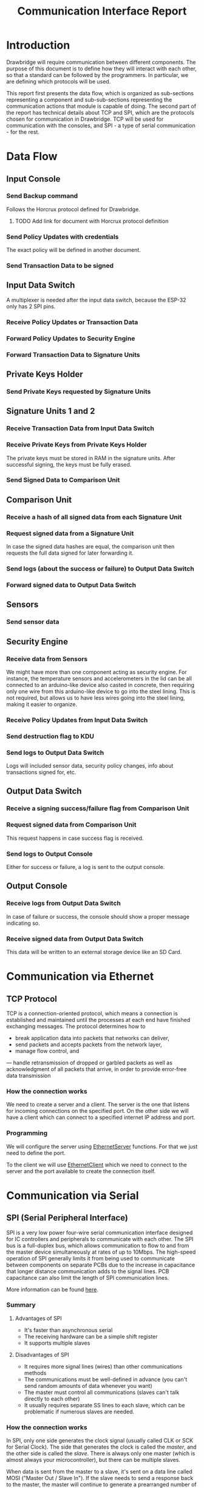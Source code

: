 #+TITLE: Communication Interface Report

* Introduction
  Drawbridge will require communication between different components. The
  purpose of this document is to define how they will interact with each other,
  so that a standard can be followed by the programmers. In particular, we are
  defining which protocols will be used.

  This report first presents the data flow, which is organized as sub-sections
  representing a component and sub-sub-sections representing the communication
  actions that module is capable of doing. The second part of the report has
  technical details about TCP and SPI, which are the protocols chosen for
  communication in Drawbridge. TCP will be used for communication with the
  consoles, and SPI - a type of serial communication - for the rest.

* Data Flow
** Input Console
*** Send Backup command
    Follows the Horcrux protocol defined for Drawbridge.
**** TODO Add link for document with Horcrux protocol definition
*** Send Policy Updates with credentials
    The exact policy will be defined in another document.
*** Send Transaction Data to be signed
** Input Data Switch
   A multiplexer is needed after the input data switch, because the ESP-32 only
   has 2 SPI pins.
*** Receive Policy Updates or Transaction Data
*** Forward Policy Updates to Security Engine
*** Forward Transaction Data to Signature Units
** Private Keys Holder
*** Send Private Keys requested by Signature Units
** Signature Units 1 and 2
*** Receive Transaction Data from Input Data Switch
*** Receive Private Keys from Private Keys Holder
    The private keys must be stored in RAM in the signature units. After
    successful signing, the keys must be fully erased.
*** Send Signed Data to Comparison Unit
** Comparison Unit
*** Receive a hash of all signed data from each Signature Unit
*** Request signed data from a Signature Unit
    In case the signed data hashes are equal, the comparison unit then requests
    the full data signed for later forwarding it.
*** Send logs (about the success or failure) to Output Data Switch
*** Forward signed data to Output Data Switch
** Sensors
*** Send sensor data
** Security Engine
*** Receive data from Sensors
    We might have more than one component acting as security engine. For
    instance, the temperature sensors and accelerometers in the lid can be all
    connected to an arduino-like device also casted in concrete, then requiring
    only one wire from this arduino-like device to go into the steel lining.
    This is not required, but allows us to have less wires going into the steel
    lining, making it easier to organize.
*** Receive Policy Updates from Input Data Switch
*** Send destruction flag to KDU
*** Send logs to Output Data Switch
    Logs will included sensor data, security policy changes, info about
    transactions signed for, etc.
** Output Data Switch
*** Receive a signing success/failure flag from Comparison Unit
*** Request signed data from Comparison Unit
    This request happens in case success flag is received.
*** Send logs to Output Console
    Either for success or failure, a log is sent to the output console.
** Output Console
*** Receive logs from Output Data Switch
    In case of failure or success, the console should show a proper message
    indicating so.
*** Receive signed data from Output Data Switch
    This data will be written to an external storage device like an SD Card.
* Communication via Ethernet
** TCP Protocol
    TCP is a connection-oriented protocol, which means a connection is
    established and maintained until the processes at each end have finished
    exchanging messages. The protocol determines how to
    - break application data into packets that networks can deliver,
    - send packets and accepts packets from the network layer,
    - manage flow control, and
    — handle retransmission of dropped or garbled packets as well as
      acknowledgment of all packets that arrive, in order to provide error-free
      data transmission
*** How the connection works
    We need to create a server and a client. The server is the one that listens
    for incoming connections on the specified port. On the other side we will
    have a client which can connect to a specified internet IP address and port.

*** Programming
    We will configure the server using [[https://www.arduino.cc/en/Reference/EthernetServer][EthernetServer]] functions. For that we
    just need to define the port.

    To the client we will use [[https://www.arduino.cc/en/Reference/EthernetClient][EthernetClient]] which we need to connect to the
    server and the port available to create the connection itself.

* Communication via Serial
** SPI (Serial Peripheral Interface)
    SPI is a very low power four-wire serial communication interface designed
    for IC controllers and peripherals to communicate with each other. The SPI
    bus is a full-duplex bus, which allows communication to flow to and from the
    master device simultaneously at rates of up to 10Mbps. The high-speed
    operation of SPI generally limits it from being used to communicate between
    components on separate PCBs due to the increase in capacitance that longer
    distance communication adds to the signal lines. PCB capacitance can also
    limit the length of SPI communication lines.

    More information can be found [[https://learn.sparkfun.com/tutorials/serial-peripheral-interface-spi/all#introduction][here]].

*** Summary
**** Advantages of SPI
- It's faster than asynchronous serial
- The receiving hardware can be a simple shift register
- It supports multiple slaves

**** Disadvantages of SPI
- It requires more signal lines (wires) than other communications methods
- The communications must be well-defined in advance (you can't send random
  amounts of data whenever you want)
- The master must control all communications (slaves can't talk directly to
  each other)
- It usually requires separate SS lines to each slave, which can be
  problematic if numerous slaves are needed.
*** How the connection works
In SPI, only one side generates the clock signal (usually called CLK or SCK
for Serial Clock). The side that generates the clock is called the /master/,
and the other side is called the /slave/. There is always only one master
(which is almost always your microcontroller), but there can be multiple
slaves.

When data is sent from the master to a slave, it's sent on a data line called
MOSI ("Master Out / Slave In"). If the slave needs to send a response back to
the master, the master will continue to generate a prearranged number of clock
cycles, and the slave will put the data onto a third data line called MISO
("Master In / Slave Out").

Notice we said "prearranged" in the above description. Because the master
always generates the clock signal, it must know in advance when a slave
needs to return data and how much data will be returned. This is very
different than asynchronous serial, where random amounts of data can be sent
in either direction at any time. In practice this isn't a problem, as SPI is
generally used to talk to sensors that have a very specific command
structure. For example, if you send the command for "read data" to a device,
you know that the device will always send you, for example, two bytes in
return.

In cases where you might want to return a variable amount of data, you could
always return one or two bytes specifying the length of the data and then
have the master retrieve the full amount.

Note that SPI is "full duplex" (has separate send and receive lines), and,
thus, in certain situations, you can transmit and receive data at the same
time (for example, requesting a new sensor reading while retrieving the data
from the previous one). Your device's datasheet will tell you if this is
possible.

*** Programming
- The interface can send data with the most-significant bit (MSB) first, or
  least-significant bit (LSB) first. In the [[https://www.arduino.cc/en/Reference/SPI][Arduino SPI library]], this is
  defined by the [[https://www.arduino.cc/en/Reference/SPISettings][SPISettings]] object.
- The slave will read the data on either the rising edge or the falling edge
  of the clock pulse. Additionally, the clock can be considered "idle" when
  it is high or low. In the [[https://www.arduino.cc/en/Reference/SPI][Arduino SPI library]], this is defined by the
  [[https://www.arduino.cc/en/Reference/SPISettings][SPISettings]] object.
- SPI can operate at extremely high speeds (millions of bytes per second),
  which may be too fast for some devices. To accommodate such devices, you
  can adjust the data rate. In the [[https://www.arduino.cc/en/Reference/SPI][Arduino SPI library]], this is defined by
  the [[https://www.arduino.cc/en/Reference/SPISettings][SPISettings]] object, which divides the master clock (16MHz on most
  Arduinos) down to a frequency between 8MHz (/2) and 125kHz (/128).
- If we are to use the [[https://www.arduino.cc/en/Reference/SPI][SPI Library]], we need to provide the SCK, MOSI and MISO
  pins, as the hardware is hardwired to those pins. There is also a
  dedicated SS pin that we can use (which must, at least, be set to an
  output in order for the SPI hardware to function), but note that we can
  use any other available output pin(s) for SS to your slave device(s) as
  well.
* References

- https://www.digitalocean.com/community/tutorials/an-introduction-to-networking-terminology-interfaces-and-protocols
- https://www.arduino.cc/en/reference/ethernet
- https://medium.com/@araffin/simple-and-robust-computer-arduino-serial-communication-f91b95596788
- https://www.lifewire.com/what-is-an-ethernet-cable-817548
- http://maxembedded.com/2013/09/serial-communication-introduction/#what
- https://www.deviceplus.com/how-tos/arduino-guide/arduino-communication-protocols-tutorial/
- https://www.totalphase.com/blog/2016/06/spi-vs-uart-similarities-differences/
- https://www.elprocus.com/communication-protocols/
- https://www.engineersgarage.com/blogs/comparison-between-serial-communication-protocols-spi-i2c-uartusrt-0
- https://en.wikipedia.org/wiki/Serial_Peripheral_Interface
- https://en.wikipedia.org/wiki/I%C2%B2C
- https://www.arduino.cc/en/Tutorial/SoftwareSerial
- https://www.arduino.cc/en/Tutorial/ArduinoSoftwareRS232
- https://www.arduino.cc/en/reference/SPI
- https://circuitdigest.com/microcontroller-projects/arduino-spi-communication-tutorial
- https://www.codrey.com/embedded-systems/serial-communication-basics/
- https://www.arduino.cc/en/Tutorial/MasterWriter
- https://www.lifewire.com/selecting-between-i2c-and-spi-819003
- https://electronics.stackexchange.com/questions/29037/tradeoffs-when-considering-spi-or-i2c
- https://searchnetworking.techtarget.com/definition/TCP
- https://elementztechblog.wordpress.com/2016/04/10/esp8266-as-tcp-client-for-iot-development-using-raspberry-pi3/
- http://www.linuxhowtos.org/C_C++/socket.htm
- https://learn.sparkfun.com/tutorials/serial-peripheral-interface-spi/all
